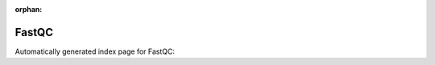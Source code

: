 
:orphan:

FastQC
======

Automatically generated index page for FastQC:

.. raw:: html

   <ul>

   </ul>
     <a href="fastqc.html">
       <p style="margin-bottom: 5px"><b>FastQC</b> <span style="margin-left: 10px; color: darkgray">fastqc</span></p>
       
       <p><span style="margin-right: 10px; color: darkgray">(1 versions)</span><a class="version-button" href="fastqc.html" style="margin-bottom: 10px">
       v<b>0.11.8</b>
     </a></p>
     </a>
     <hr />
         
     <a href="fastqc_single.html">
       <p style="margin-bottom: 5px"><b>FastQC (single read)</b> <span style="margin-left: 10px; color: darkgray">fastqc_single</span></p>
       
       <p><span style="margin-right: 10px; color: darkgray">(1 versions)</span><a class="version-button" href="fastqc_single.html" style="margin-bottom: 10px">
       v<b>0.11.8</b>
     </a></p>
     </a>
     <hr />
         
     <a href="fastqc_single_scattered.html">
       <p style="margin-bottom: 5px"><b>FastQC (Single, Scattered)</b> <span style="margin-left: 10px; color: darkgray">fastqc_single_scattered</span></p>
       
       <p><span style="margin-right: 10px; color: darkgray">(1 versions)</span><a class="version-button" href="fastqc_single_scattered.html" style="margin-bottom: 10px">
       v<b>0.11.8</b>
     </a></p>
     </a>
     <hr />
         

